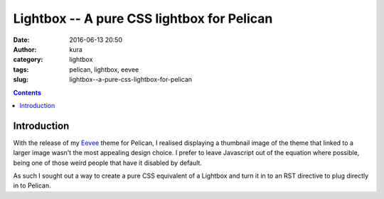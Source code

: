 Lightbox -- A pure CSS lightbox for Pelican
###########################################
:date: 2016-06-13 20:50
:author: kura
:category: lightbox
:tags: pelican, lightbox, eevee
:slug: lightbox--a-pure-css-lightbox-for-pelican

.. contents::
    :backlinks: none

Introduction
============

With the release of my `Eevee </eevee/>`_ theme for Pelican, I realised
displaying a thumbnail image of the theme that linked to a larger image wasn't
the most appealing design choice. I prefer to leave Javascript out of the
equation where possible, being one of those weird people that have it disabled
by default.

As such I sought out a way to create a pure CSS equivalent of a Lightbox and
turn it in to an RST directive to plug directly in to Pelican.
